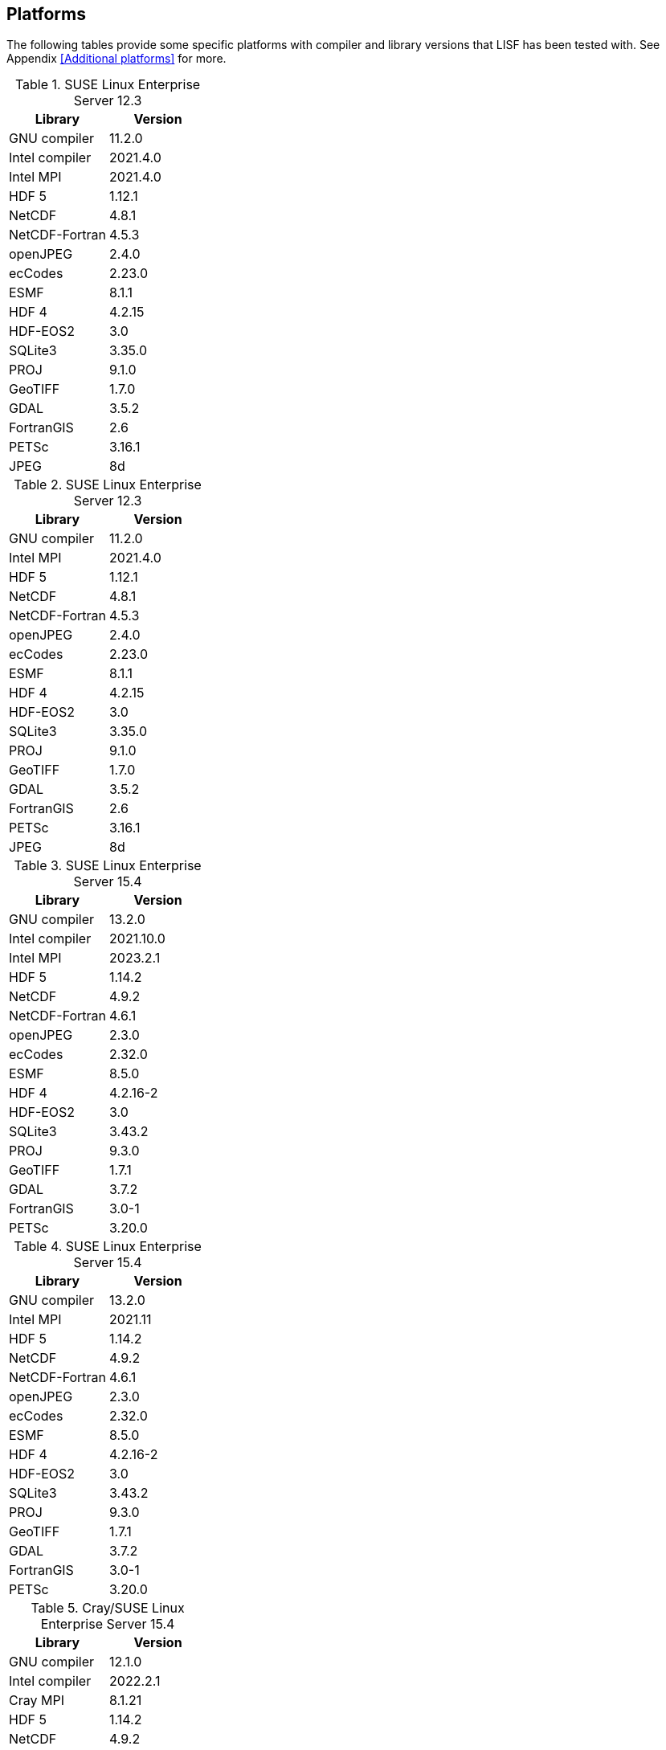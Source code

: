 == Platforms

The following tables provide some specific platforms with compiler and library versions that LISF has been tested with.  See Appendix <<Additional platforms>> for more.

// discover (lisf_7.5_intel_2021.4.0)
.SUSE Linux Enterprise Server 12.3
|====
| Library        | Version

| GNU compiler   | 11.2.0
| Intel compiler | 2021.4.0
| Intel MPI      | 2021.4.0
| HDF 5          | 1.12.1
| NetCDF         | 4.8.1
| NetCDF-Fortran | 4.5.3
| openJPEG       | 2.4.0
| ecCodes        | 2.23.0
| ESMF           | 8.1.1
| HDF 4          | 4.2.15
| HDF-EOS2       | 3.0
| SQLite3        | 3.35.0
| PROJ           | 9.1.0
| GeoTIFF        | 1.7.0
| GDAL           | 3.5.2
| FortranGIS     | 2.6
| PETSc          | 3.16.1
| JPEG           | 8d
|====

// discover (lisf_7.5_gnu_11.2.0_impi_2021.4.0)
.SUSE Linux Enterprise Server 12.3
|====
| Library        | Version

| GNU compiler   | 11.2.0
| Intel MPI      | 2021.4.0
| HDF 5          | 1.12.1
| NetCDF         | 4.8.1
| NetCDF-Fortran | 4.5.3
| openJPEG       | 2.4.0
| ecCodes        | 2.23.0
| ESMF           | 8.1.1
| HDF 4          | 4.2.15
| HDF-EOS2       | 3.0
| SQLite3        | 3.35.0
| PROJ           | 9.1.0
| GeoTIFF        | 1.7.0
| GDAL           | 3.5.2
| FortranGIS     | 2.6
| PETSc          | 3.16.1
| JPEG           | 8d
|====

// discover (lisf_7.5_intel_2023.2.1)
.SUSE Linux Enterprise Server 15.4
|====
| Library        | Version

| GNU compiler   | 13.2.0
| Intel compiler | 2021.10.0
| Intel MPI      | 2023.2.1
| HDF 5          | 1.14.2
| NetCDF         | 4.9.2
| NetCDF-Fortran | 4.6.1
| openJPEG       | 2.3.0
| ecCodes        | 2.32.0
| ESMF           | 8.5.0
| HDF 4          | 4.2.16-2
| HDF-EOS2       | 3.0
| SQLite3        | 3.43.2
| PROJ           | 9.3.0
| GeoTIFF        | 1.7.1
| GDAL           | 3.7.2
| FortranGIS     | 3.0-1
| PETSc          | 3.20.0
|====

// discover (lisf_7.5_gnu_13.2.0_impi_2021.11)
.SUSE Linux Enterprise Server 15.4
|====
| Library        | Version

| GNU compiler   | 13.2.0
| Intel MPI      | 2021.11
| HDF 5          | 1.14.2
| NetCDF         | 4.9.2
| NetCDF-Fortran | 4.6.1
| openJPEG       | 2.3.0
| ecCodes        | 2.32.0
| ESMF           | 8.5.0
| HDF 4          | 4.2.16-2
| HDF-EOS2       | 3.0
| SQLite3        | 3.43.2
| PROJ           | 9.3.0
| GeoTIFF        | 1.7.1
| GDAL           | 3.7.2
| FortranGIS     | 3.0-1
| PETSc          | 3.20.0
|====

// narwhal (lisf_7.5_prgenv_intel_8.3.3)
.Cray/SUSE Linux Enterprise Server 15.4
|====
| Library        | Version

| GNU compiler   | 12.1.0
| Intel compiler | 2022.2.1
| Cray MPI       | 8.1.21
| HDF 5          | 1.14.2
| NetCDF         | 4.9.2
| NetCDF-Fortran | 4.6.1
| openJPEG       | 2.4.0
| ecCodes        | 2.32.0
| ESMF           | 8.5.0
| HDF 4          | 4.2.16-2
| HDF-EOS2       | 3.0
| SQLite3        | 3.43.2
| PROJ           | 9.3.0
| GeoTIFF        | 1.7.1
| GDAL           | 3.7.2
| FortranGIS     | 3.0-1
| PETSc          | 3.20.0
|====

// narwhal (lisf_7.5_prgenv_cray_8.3.3)
.Cray/SUSE Linux Enterprise Server 15.4
|====
| Library        | Version

| GNU compiler   | 7.5.0
| Cray compiler  | 15.0.0
| Cray MPI       | 8.1.21
| HDF 5          | 1.14.2
| NetCDF         | 4.9.2
| NetCDF-Fortran | 4.6.1
| openJPEG       | 2.4.0
| ecCodes        | 2.32.0
| ESMF           | 8.5.0
| HDF 4          | 4.2.16-2
| HDF-EOS2       | 3.0
| SQLite3        | 3.43.2
| PROJ           | 9.3.0
| GeoTIFF        | 1.7.1
| GDAL           | 3.7.2
| FortranGIS     | 3.0-1
| PETSc          | 3.20.1
|====

// hpc11 (lisf_7.6_prgenv_cray_8.5.0_cpe_23.12)
.Cray/SUSE Linux Enterprise Server 15.5
|====
| Library        | Version

| GNU compiler   | 7.5.0
| Cray compiler  | 17.0.1
| Cray MPI       | 8.1.28
| HDF 5          | 1.14.3
| NetCDF         | 4.9.2
| NetCDF-Fortran | 4.6.1
| openJPEG       | 2.4.0
| ecCodes        | 2.32.0
| ESMF           | 8.6.0
| HDF 4          | 4.2.16-2
| HDF-EOS2       | 3.0
| SQLite3        | 3.43.2
| PROJ           | 9.3.0
| GeoTIFF        | 1.7.1
| GDAL           | 3.7.2
| FortranGIS     | 3.0-1
| PETSc          | 3.20.1
|====

